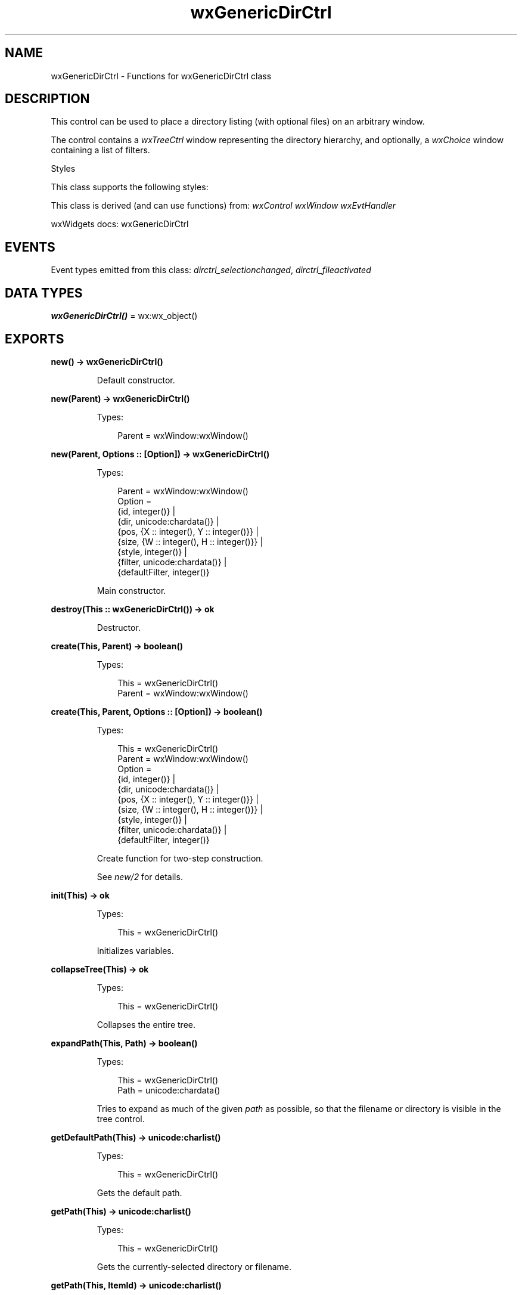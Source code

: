 .TH wxGenericDirCtrl 3 "wx 2.2.2" "wxWidgets team." "Erlang Module Definition"
.SH NAME
wxGenericDirCtrl \- Functions for wxGenericDirCtrl class
.SH DESCRIPTION
.LP
This control can be used to place a directory listing (with optional files) on an arbitrary window\&.
.LP
The control contains a \fIwxTreeCtrl\fR\& window representing the directory hierarchy, and optionally, a \fIwxChoice\fR\& window containing a list of filters\&.
.LP
Styles
.LP
This class supports the following styles:
.LP
This class is derived (and can use functions) from: \fIwxControl\fR\& \fIwxWindow\fR\& \fIwxEvtHandler\fR\&
.LP
wxWidgets docs: wxGenericDirCtrl
.SH "EVENTS"

.LP
Event types emitted from this class: \fIdirctrl_selectionchanged\fR\&, \fIdirctrl_fileactivated\fR\&
.SH DATA TYPES
.nf

\fBwxGenericDirCtrl()\fR\& = wx:wx_object()
.br
.fi
.SH EXPORTS
.LP
.nf

.B
new() -> wxGenericDirCtrl()
.br
.fi
.br
.RS
.LP
Default constructor\&.
.RE
.LP
.nf

.B
new(Parent) -> wxGenericDirCtrl()
.br
.fi
.br
.RS
.LP
Types:

.RS 3
Parent = wxWindow:wxWindow()
.br
.RE
.RE
.LP
.nf

.B
new(Parent, Options :: [Option]) -> wxGenericDirCtrl()
.br
.fi
.br
.RS
.LP
Types:

.RS 3
Parent = wxWindow:wxWindow()
.br
Option = 
.br
    {id, integer()} |
.br
    {dir, unicode:chardata()} |
.br
    {pos, {X :: integer(), Y :: integer()}} |
.br
    {size, {W :: integer(), H :: integer()}} |
.br
    {style, integer()} |
.br
    {filter, unicode:chardata()} |
.br
    {defaultFilter, integer()}
.br
.RE
.RE
.RS
.LP
Main constructor\&.
.RE
.LP
.nf

.B
destroy(This :: wxGenericDirCtrl()) -> ok
.br
.fi
.br
.RS
.LP
Destructor\&.
.RE
.LP
.nf

.B
create(This, Parent) -> boolean()
.br
.fi
.br
.RS
.LP
Types:

.RS 3
This = wxGenericDirCtrl()
.br
Parent = wxWindow:wxWindow()
.br
.RE
.RE
.LP
.nf

.B
create(This, Parent, Options :: [Option]) -> boolean()
.br
.fi
.br
.RS
.LP
Types:

.RS 3
This = wxGenericDirCtrl()
.br
Parent = wxWindow:wxWindow()
.br
Option = 
.br
    {id, integer()} |
.br
    {dir, unicode:chardata()} |
.br
    {pos, {X :: integer(), Y :: integer()}} |
.br
    {size, {W :: integer(), H :: integer()}} |
.br
    {style, integer()} |
.br
    {filter, unicode:chardata()} |
.br
    {defaultFilter, integer()}
.br
.RE
.RE
.RS
.LP
Create function for two-step construction\&.
.LP
See \fInew/2\fR\& for details\&.
.RE
.LP
.nf

.B
init(This) -> ok
.br
.fi
.br
.RS
.LP
Types:

.RS 3
This = wxGenericDirCtrl()
.br
.RE
.RE
.RS
.LP
Initializes variables\&.
.RE
.LP
.nf

.B
collapseTree(This) -> ok
.br
.fi
.br
.RS
.LP
Types:

.RS 3
This = wxGenericDirCtrl()
.br
.RE
.RE
.RS
.LP
Collapses the entire tree\&.
.RE
.LP
.nf

.B
expandPath(This, Path) -> boolean()
.br
.fi
.br
.RS
.LP
Types:

.RS 3
This = wxGenericDirCtrl()
.br
Path = unicode:chardata()
.br
.RE
.RE
.RS
.LP
Tries to expand as much of the given \fIpath\fR\& as possible, so that the filename or directory is visible in the tree control\&.
.RE
.LP
.nf

.B
getDefaultPath(This) -> unicode:charlist()
.br
.fi
.br
.RS
.LP
Types:

.RS 3
This = wxGenericDirCtrl()
.br
.RE
.RE
.RS
.LP
Gets the default path\&.
.RE
.LP
.nf

.B
getPath(This) -> unicode:charlist()
.br
.fi
.br
.RS
.LP
Types:

.RS 3
This = wxGenericDirCtrl()
.br
.RE
.RE
.RS
.LP
Gets the currently-selected directory or filename\&.
.RE
.LP
.nf

.B
getPath(This, ItemId) -> unicode:charlist()
.br
.fi
.br
.RS
.LP
Types:

.RS 3
This = wxGenericDirCtrl()
.br
ItemId = integer()
.br
.RE
.RE
.RS
.LP
Gets the path corresponding to the given tree control item\&.
.LP
Since: 2\&.9\&.5
.RE
.LP
.nf

.B
getFilePath(This) -> unicode:charlist()
.br
.fi
.br
.RS
.LP
Types:

.RS 3
This = wxGenericDirCtrl()
.br
.RE
.RE
.RS
.LP
Gets selected filename path only (else empty string)\&.
.LP
This function doesn\&'t count a directory as a selection\&.
.RE
.LP
.nf

.B
getFilter(This) -> unicode:charlist()
.br
.fi
.br
.RS
.LP
Types:

.RS 3
This = wxGenericDirCtrl()
.br
.RE
.RE
.RS
.LP
Returns the filter string\&.
.RE
.LP
.nf

.B
getFilterIndex(This) -> integer()
.br
.fi
.br
.RS
.LP
Types:

.RS 3
This = wxGenericDirCtrl()
.br
.RE
.RE
.RS
.LP
Returns the current filter index (zero-based)\&.
.RE
.LP
.nf

.B
getRootId(This) -> integer()
.br
.fi
.br
.RS
.LP
Types:

.RS 3
This = wxGenericDirCtrl()
.br
.RE
.RE
.RS
.LP
Returns the root id for the tree control\&.
.RE
.LP
.nf

.B
getTreeCtrl(This) -> wxTreeCtrl:wxTreeCtrl()
.br
.fi
.br
.RS
.LP
Types:

.RS 3
This = wxGenericDirCtrl()
.br
.RE
.RE
.RS
.LP
Returns a pointer to the tree control\&.
.RE
.LP
.nf

.B
reCreateTree(This) -> ok
.br
.fi
.br
.RS
.LP
Types:

.RS 3
This = wxGenericDirCtrl()
.br
.RE
.RE
.RS
.LP
Collapse and expand the tree, thus re-creating it from scratch\&.
.LP
May be used to update the displayed directory content\&.
.RE
.LP
.nf

.B
setDefaultPath(This, Path) -> ok
.br
.fi
.br
.RS
.LP
Types:

.RS 3
This = wxGenericDirCtrl()
.br
Path = unicode:chardata()
.br
.RE
.RE
.RS
.LP
Sets the default path\&.
.RE
.LP
.nf

.B
setFilter(This, Filter) -> ok
.br
.fi
.br
.RS
.LP
Types:

.RS 3
This = wxGenericDirCtrl()
.br
Filter = unicode:chardata()
.br
.RE
.RE
.RS
.LP
Sets the filter string\&.
.RE
.LP
.nf

.B
setFilterIndex(This, N) -> ok
.br
.fi
.br
.RS
.LP
Types:

.RS 3
This = wxGenericDirCtrl()
.br
N = integer()
.br
.RE
.RE
.RS
.LP
Sets the current filter index (zero-based)\&.
.RE
.LP
.nf

.B
setPath(This, Path) -> ok
.br
.fi
.br
.RS
.LP
Types:

.RS 3
This = wxGenericDirCtrl()
.br
Path = unicode:chardata()
.br
.RE
.RE
.RS
.LP
Sets the current path\&.
.RE